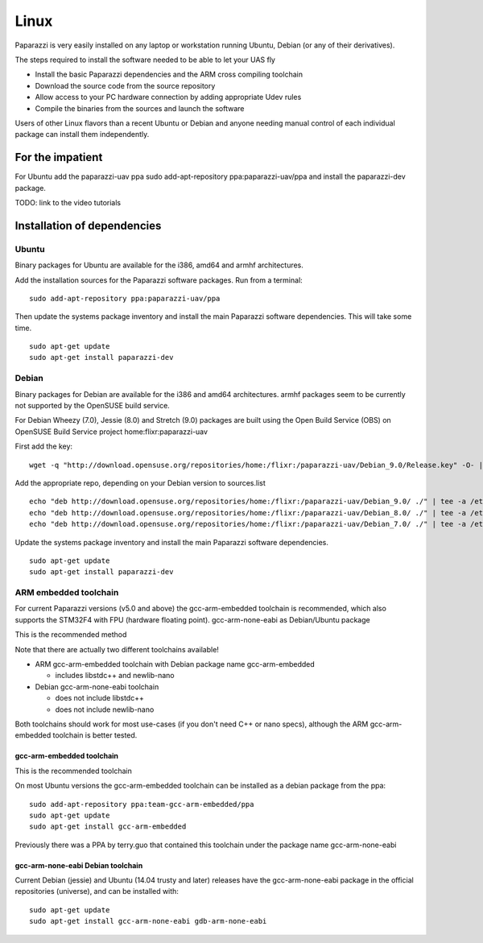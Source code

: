 .. installation software_installation linux

======================
Linux
======================

Paparazzi is very easily installed on any laptop or workstation running Ubuntu, Debian (or any of their derivatives).

The steps required to install the software needed to be able to let your UAS fly

* Install the basic Paparazzi dependencies and the ARM cross compiling toolchain
* Download the source code from the source repository
* Allow access to your PC hardware connection by adding appropriate Udev rules
* Compile the binaries from the sources and launch the software

Users of other Linux flavors than a recent Ubuntu or Debian and anyone needing manual control of each individual package can install them independently.

For the impatient
=================

For Ubuntu add the paparazzi-uav ppa sudo add-apt-repository ppa:paparazzi-uav/ppa and install the paparazzi-dev package.

TODO: link to the video tutorials


Installation of dependencies
============================
______
Ubuntu
______

Binary packages for Ubuntu are available for the i386, amd64 and armhf architectures.

Add the installation sources for the Paparazzi software packages. Run from a terminal:

::

    sudo add-apt-repository ppa:paparazzi-uav/ppa

Then update the systems package inventory and install the main Paparazzi software dependencies. This will take some time.

::

    sudo apt-get update 
    sudo apt-get install paparazzi-dev

______
Debian
______

Binary packages for Debian are available for the i386 and amd64 architectures. armhf packages seem to be currently not supported by the OpenSUSE build service.

For Debian Wheezy (7.0), Jessie (8.0) and Stretch (9.0) packages are built using the Open Build Service (OBS) on OpenSUSE Build Service project home:flixr:paparazzi-uav

First add the key:

::

    wget -q "http://download.opensuse.org/repositories/home:/flixr:/paparazzi-uav/Debian_9.0/Release.key" -O- | sudo apt-key add -

Add the appropriate repo, depending on your Debian version to sources.list

::

    echo "deb http://download.opensuse.org/repositories/home:/flixr:/paparazzi-uav/Debian_9.0/ ./" | tee -a /etc/apt/sources.list
    echo "deb http://download.opensuse.org/repositories/home:/flixr:/paparazzi-uav/Debian_8.0/ ./" | tee -a /etc/apt/sources.list
    echo "deb http://download.opensuse.org/repositories/home:/flixr:/paparazzi-uav/Debian_7.0/ ./" | tee -a /etc/apt/sources.list

Update the systems package inventory and install the main Paparazzi software dependencies.

::

    sudo apt-get update 
    sudo apt-get install paparazzi-dev


______________________
ARM embedded toolchain
______________________

For current Paparazzi versions (v5.0 and above) the gcc-arm-embedded toolchain is recommended, which also supports the STM32F4 with FPU (hardware floating point).
gcc-arm-none-eabi as Debian/Ubuntu package

This is the recommended method

Note that there are actually two different toolchains available!

* ARM gcc-arm-embedded toolchain with Debian package name gcc-arm-embedded

  * includes libstdc++ and newlib-nano

* Debian gcc-arm-none-eabi toolchain

  * does not include libstdc++
  * does not include newlib-nano

Both toolchains should work for most use-cases (if you don't need C++ or nano specs), although the ARM gcc-arm-embedded toolchain is better tested.

gcc-arm-embedded toolchain
__________________________

This is the recommended toolchain

On most Ubuntu versions the gcc-arm-embedded toolchain can be installed as a debian package from the ppa:

::

    sudo add-apt-repository ppa:team-gcc-arm-embedded/ppa
    sudo apt-get update
    sudo apt-get install gcc-arm-embedded

Previously there was a PPA by terry.guo that contained this toolchain under the package name gcc-arm-none-eabi

gcc-arm-none-eabi Debian toolchain
__________________________________

Current Debian (jessie) and Ubuntu (14.04 trusty and later) releases have the gcc-arm-none-eabi package in the official repositories (universe), and can be installed with:

::

    sudo apt-get update
    sudo apt-get install gcc-arm-none-eabi gdb-arm-none-eabi

